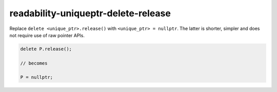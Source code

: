 .. title:: clang-tidy - readability-uniqueptr-delete-release

readability-uniqueptr-delete-release
====================================

Replace ``delete <unique_ptr>.release()`` with ``<unique_ptr> = nullptr``.
The latter is shorter, simpler and does not require use of raw pointer APIs.

.. code-block:: c++

  delete P.release();

  // becomes

  P = nullptr;
